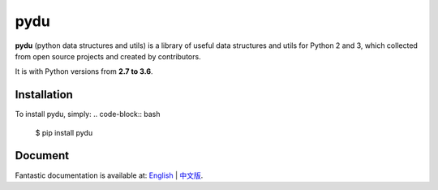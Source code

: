 pydu
====

.. image:: https://img.shields.io/pypi/v/pydu.svg
    :target: https://pypi.python.org/pypi/pydu

.. image:: https://img.shields.io/pypi/l/pydu.svg
    :target: https://pypi.python.org/pypi/pydu

.. image:: https://img.shields.io/pypi/pyversions/pydu.svg
    :target: https://pypi.python.org/pypi/pydu

.. image:: https://travis-ci.org/Prodesire/pydu.svg?branch=master
  :target: https://travis-ci.org/Prodesire/pydu

.. image:: https://coveralls.io/repos/github/Prodesire/pydu/badge.svg?branch=master
  :target: https://coveralls.io/github/Prodesire/pydu?branch=master

.. image:: https://img.shields.io/github/contributors/prodesire/pydu.svg
    :target: https://github.com/prodesire/pydu/graphs/contributors

**pydu** (python data structures and utils) is a library of useful data structures and utils
for Python 2 and 3, which collected from open source projects and created by contributors.

It is with Python versions from **2.7 to 3.6**.


Installation
------------
To install pydu, simply:
.. code-block:: bash

    $ pip install pydu


Document
--------
Fantastic documentation is available at: `English <http://pydu.readthedocs.io/>`_ | `中文版 <http://pydu.readthedocs.io/zh/latest>`_.
